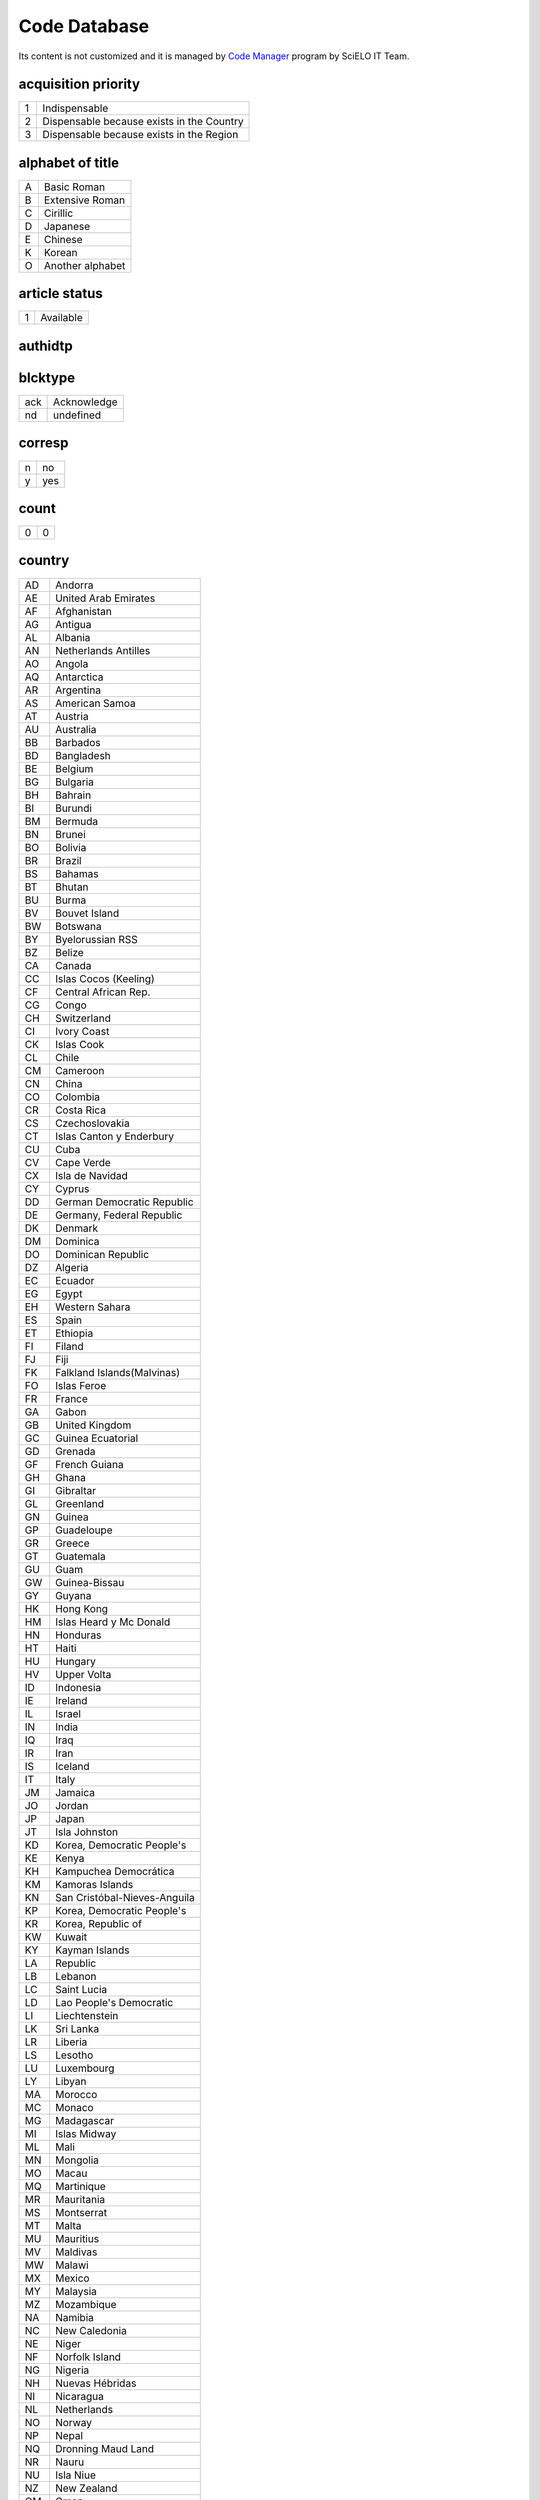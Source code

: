 .. pcprograms documentation master file, created by
   You can adapt this file completely to your liking, but it should at least
   contain the root `toctree` directive.

Code Database
=============

Its content is not customized and it is managed by `Code Manager <codemanager.html>`_ program by SciELO IT Team.


acquisition priority
--------------------
+-+-----------------------------------------+
|1|Indispensable                            |
+-+-----------------------------------------+
|2|Dispensable because exists in the Country|
+-+-----------------------------------------+
|3|Dispensable because exists in the Region |
+-+-----------------------------------------+

alphabet of title
-----------------
+-+----------------+
|A|Basic Roman     |
+-+----------------+
|B|Extensive Roman |
+-+----------------+
|C|Cirillic        |
+-+----------------+
|D|Japanese        |
+-+----------------+
|E|Chinese         |
+-+----------------+
|K|Korean          |
+-+----------------+
|O|Another alphabet|
+-+----------------+

article status
--------------
+-+---------+
|1|Available|
+-+---------+

authidtp
--------
+-----+-----+
|orcid|orcid|
+-----+-----+
|lattes|lattes|
+-----+-----+

blcktype
--------
+---+-----------+
|ack|Acknowledge|
+---+-----------+
|nd |undefined  |
+---+-----------+

corresp
-------
+-+---+
|n|no |
+-+---+
|y|yes|
+-+---+

count
-----
+-+-+
|0|0|
+-+-+

country
-------
+--+----------------------------+
|AD|Andorra                     |
+--+----------------------------+
|AE|United Arab Emirates        |
+--+----------------------------+
|AF|Afghanistan                 |
+--+----------------------------+
|AG|Antigua                     |
+--+----------------------------+
|AL|Albania                     |
+--+----------------------------+
|AN|Netherlands Antilles        |
+--+----------------------------+
|AO|Angola                      |
+--+----------------------------+
|AQ|Antarctica                  |
+--+----------------------------+
|AR|Argentina                   |
+--+----------------------------+
|AS|American Samoa              |
+--+----------------------------+
|AT|Austria                     |
+--+----------------------------+
|AU|Australia                   |
+--+----------------------------+
|BB|Barbados                    |
+--+----------------------------+
|BD|Bangladesh                  |
+--+----------------------------+
|BE|Belgium                     |
+--+----------------------------+
|BG|Bulgaria                    |
+--+----------------------------+
|BH|Bahrain                     |
+--+----------------------------+
|BI|Burundi                     |
+--+----------------------------+
|BM|Bermuda                     |
+--+----------------------------+
|BN|Brunei                      |
+--+----------------------------+
|BO|Bolivia                     |
+--+----------------------------+
|BR|Brazil                      |
+--+----------------------------+
|BS|Bahamas                     |
+--+----------------------------+
|BT|Bhutan                      |
+--+----------------------------+
|BU|Burma                       |
+--+----------------------------+
|BV|Bouvet Island               |
+--+----------------------------+
|BW|Botswana                    |
+--+----------------------------+
|BY|Byelorussian RSS            |
+--+----------------------------+
|BZ|Belize                      |
+--+----------------------------+
|CA|Canada                      |
+--+----------------------------+
|CC|Islas Cocos (Keeling)       |
+--+----------------------------+
|CF|Central African Rep.        |
+--+----------------------------+
|CG|Congo                       |
+--+----------------------------+
|CH|Switzerland                 |
+--+----------------------------+
|CI|Ivory Coast                 |
+--+----------------------------+
|CK|Islas Cook                  |
+--+----------------------------+
|CL|Chile                       |
+--+----------------------------+
|CM|Cameroon                    |
+--+----------------------------+
|CN|China                       |
+--+----------------------------+
|CO|Colombia                    |
+--+----------------------------+
|CR|Costa Rica                  |
+--+----------------------------+
|CS|Czechoslovakia              |
+--+----------------------------+
|CT|Islas Canton y Enderbury    |
+--+----------------------------+
|CU|Cuba                        |
+--+----------------------------+
|CV|Cape Verde                  |
+--+----------------------------+
|CX|Isla de Navidad             |
+--+----------------------------+
|CY|Cyprus                      |
+--+----------------------------+
|DD|German Democratic Republic  |
+--+----------------------------+
|DE|Germany, Federal Republic   |
+--+----------------------------+
|DK|Denmark                     |
+--+----------------------------+
|DM|Dominica                    |
+--+----------------------------+
|DO|Dominican Republic          |
+--+----------------------------+
|DZ|Algeria                     |
+--+----------------------------+
|EC|Ecuador                     |
+--+----------------------------+
|EG|Egypt                       |
+--+----------------------------+
|EH|Western Sahara              |
+--+----------------------------+
|ES|Spain                       |
+--+----------------------------+
|ET|Ethiopia                    |
+--+----------------------------+
|FI|Filand                      |
+--+----------------------------+
|FJ|Fiji                        |
+--+----------------------------+
|FK|Falkland Islands(Malvinas)  |
+--+----------------------------+
|FO|Islas Feroe                 |
+--+----------------------------+
|FR|France                      |
+--+----------------------------+
|GA|Gabon                       |
+--+----------------------------+
|GB|United Kingdom              |
+--+----------------------------+
|GC|Guinea Ecuatorial           |
+--+----------------------------+
|GD|Grenada                     |
+--+----------------------------+
|GF|French Guiana               |
+--+----------------------------+
|GH|Ghana                       |
+--+----------------------------+
|GI|Gibraltar                   |
+--+----------------------------+
|GL|Greenland                   |
+--+----------------------------+
|GN|Guinea                      |
+--+----------------------------+
|GP|Guadeloupe                  |
+--+----------------------------+
|GR|Greece                      |
+--+----------------------------+
|GT|Guatemala                   |
+--+----------------------------+
|GU|Guam                        |
+--+----------------------------+
|GW|Guinea-Bissau               |
+--+----------------------------+
|GY|Guyana                      |
+--+----------------------------+
|HK|Hong Kong                   |
+--+----------------------------+
|HM|Islas Heard y Mc Donald     |
+--+----------------------------+
|HN|Honduras                    |
+--+----------------------------+
|HT|Haiti                       |
+--+----------------------------+
|HU|Hungary                     |
+--+----------------------------+
|HV|Upper Volta                 |
+--+----------------------------+
|ID|Indonesia                   |
+--+----------------------------+
|IE|Ireland                     |
+--+----------------------------+
|IL|Israel                      |
+--+----------------------------+
|IN|India                       |
+--+----------------------------+
|IQ|Iraq                        |
+--+----------------------------+
|IR|Iran                        |
+--+----------------------------+
|IS|Iceland                     |
+--+----------------------------+
|IT|Italy                       |
+--+----------------------------+
|JM|Jamaica                     |
+--+----------------------------+
|JO|Jordan                      |
+--+----------------------------+
|JP|Japan                       |
+--+----------------------------+
|JT|Isla Johnston               |
+--+----------------------------+
|KD|Korea, Democratic People's  |
+--+----------------------------+
|KE|Kenya                       |
+--+----------------------------+
|KH|Kampuchea Democrática       |
+--+----------------------------+
|KM|Kamoras Islands             |
+--+----------------------------+
|KN|San Cristóbal-Nieves-Anguila|
+--+----------------------------+
|KP|Korea, Democratic People's  |
+--+----------------------------+
|KR|Korea, Republic of          |
+--+----------------------------+
|KW|Kuwait                      |
+--+----------------------------+
|KY|Kayman Islands              |
+--+----------------------------+
|LA|Republic                    |
+--+----------------------------+
|LB|Lebanon                     |
+--+----------------------------+
|LC|Saint Lucia                 |
+--+----------------------------+
|LD|Lao People's Democratic     |
+--+----------------------------+
|LI|Liechtenstein               |
+--+----------------------------+
|LK|Sri Lanka                   |
+--+----------------------------+
|LR|Liberia                     |
+--+----------------------------+
|LS|Lesotho                     |
+--+----------------------------+
|LU|Luxembourg                  |
+--+----------------------------+
|LY|Libyan                      |
+--+----------------------------+
|MA|Morocco                     |
+--+----------------------------+
|MC|Monaco                      |
+--+----------------------------+
|MG|Madagascar                  |
+--+----------------------------+
|MI|Islas Midway                |
+--+----------------------------+
|ML|Mali                        |
+--+----------------------------+
|MN|Mongolia                    |
+--+----------------------------+
|MO|Macau                       |
+--+----------------------------+
|MQ|Martinique                  |
+--+----------------------------+
|MR|Mauritania                  |
+--+----------------------------+
|MS|Montserrat                  |
+--+----------------------------+
|MT|Malta                       |
+--+----------------------------+
|MU|Mauritius                   |
+--+----------------------------+
|MV|Maldivas                    |
+--+----------------------------+
|MW|Malawi                      |
+--+----------------------------+
|MX|Mexico                      |
+--+----------------------------+
|MY|Malaysia                    |
+--+----------------------------+
|MZ|Mozambique                  |
+--+----------------------------+
|NA|Namibia                     |
+--+----------------------------+
|NC|New Caledonia               |
+--+----------------------------+
|NE|Niger                       |
+--+----------------------------+
|NF|Norfolk Island              |
+--+----------------------------+
|NG|Nigeria                     |
+--+----------------------------+
|NH|Nuevas Hébridas             |
+--+----------------------------+
|NI|Nicaragua                   |
+--+----------------------------+
|NL|Netherlands                 |
+--+----------------------------+
|NO|Norway                      |
+--+----------------------------+
|NP|Nepal                       |
+--+----------------------------+
|NQ|Dronning Maud Land          |
+--+----------------------------+
|NR|Nauru                       |
+--+----------------------------+
|NU|Isla Niue                   |
+--+----------------------------+
|NZ|New Zealand                 |
+--+----------------------------+
|OM|Oman                        |
+--+----------------------------+
|PA|Panama                      |
+--+----------------------------+
|PC|Pacific Islands             |
+--+----------------------------+
|PE|Peru                        |
+--+----------------------------+
|PF|French Polynesia            |
+--+----------------------------+
|PG|Papua New Guinea            |
+--+----------------------------+
|PH|Philippines                 |
+--+----------------------------+
|PK|Pakistan                    |
+--+----------------------------+
|PL|Poland                      |
+--+----------------------------+
|PM|S. Pedro y Miguelón         |
+--+----------------------------+
|PN|Islas Pitcairn              |
+--+----------------------------+
|PR|Puerto Rico                 |
+--+----------------------------+
|PT|Portugal                    |
+--+----------------------------+
|PU|Islands Miscellaneous       |
+--+----------------------------+
|PY|Paraguay                    |
+--+----------------------------+
|QA|Qatar                       |
+--+----------------------------+
|RE|Réunion                     |
+--+----------------------------+
|RO|Romania                     |
+--+----------------------------+
|RW|Rwanda                      |
+--+----------------------------+
|SA|Saudi Arabia                |
+--+----------------------------+
|SB|Islas Salomón Británico     |
+--+----------------------------+
|SC|Seichelles                  |
+--+----------------------------+
|SD|Sudan                       |
+--+----------------------------+
|SE|Sweden                      |
+--+----------------------------+
|SG|Singapur                    |
+--+----------------------------+
|SH|St. Helena                  |
+--+----------------------------+
|SJ|Islas Svalbard y Jan Mayen  |
+--+----------------------------+
|SK|Sikkim                      |
+--+----------------------------+
|SL|Sierra Leone                |
+--+----------------------------+
|SM|San Marino                  |
+--+----------------------------+
|SN|Senegal                     |
+--+----------------------------+
|SO|Somalia                     |
+--+----------------------------+
|SR|Suriname                    |
+--+----------------------------+
|ST|Sao Tome and Principe       |
+--+----------------------------+
|SU|URSS                        |
+--+----------------------------+
|SV|El Salvador                 |
+--+----------------------------+
|SY|Syrian Arab Republic        |
+--+----------------------------+
|SZ|Swaziland                   |
+--+----------------------------+
|TC|Turks and Caicos Islands    |
+--+----------------------------+
|TD|Chad                        |
+--+----------------------------+
|TG|Togo                        |
+--+----------------------------+
|TH|Thailand                    |
+--+----------------------------+
|TK|Islas Tokelau               |
+--+----------------------------+
|TN|Tunisia                     |
+--+----------------------------+
|TO|Tonga                       |
+--+----------------------------+
|TR|Turkey                      |
+--+----------------------------+
|TT|Trinidad and Tobago         |
+--+----------------------------+
|TW|Taiwan                      |
+--+----------------------------+
|TZ|Tanzania                    |
+--+----------------------------+
|UA|Ukrainian RSS               |
+--+----------------------------+
|UG|Uganda                      |
+--+----------------------------+
|UP|United States Pacific       |
+--+----------------------------+
|US|United States               |
+--+----------------------------+
|UY|Uruguay                     |
+--+----------------------------+
|VA|Vatican City State          |
+--+----------------------------+
|VC|Saint Vincent               |
+--+----------------------------+
|VE|Venezuela                   |
+--+----------------------------+
|VG|British Virgin Islands      |
+--+----------------------------+
|VN|Viet Nam                    |
+--+----------------------------+
|VU|Vanuatu                     |
+--+----------------------------+
|WF|Islas Wallis y Futuna       |
+--+----------------------------+
|WK|Isla Wake                   |
+--+----------------------------+
|WS|Samoa                       |
+--+----------------------------+
|YD|Yemen, Democratic           |
+--+----------------------------+
|YE|Yemen                       |
+--+----------------------------+
|YU|Iugoslavia                  |
+--+----------------------------+
|ZA|South Africa                |
+--+----------------------------+
|ZM|Zambia                      |
+--+----------------------------+
|ZR|Zaire                       |
+--+----------------------------+
|nd|Not defined                 |
+--+----------------------------+

ctdbid
------
+------+---------------------------------------------------------------------------+
|ACTR  |ACTR - Australian Clinical Trials Registry                                 |
+------+---------------------------------------------------------------------------+
|CT    |CT - Clinicaltrials.gov                                                    |
+------+---------------------------------------------------------------------------+
|ChiCTR|ChiCTR - Chinese Clinical Trial Register                                   |
+------+---------------------------------------------------------------------------+
|ISRCTN|ISRCTN - International Standard Randomised Controlled Trial Number Register|
+------+---------------------------------------------------------------------------+
|NTR   |NTR - Nederlands Trial Register                                            |
+------+---------------------------------------------------------------------------+
|UMIN  |UMIN - University Hospital Medical Information Network                     |
+------+---------------------------------------------------------------------------+


date
----
+-----+---------+
|Apr. |April    |
+-----+---------+
|Aug. |August   |
+-----+---------+
|Dec. |December |
+-----+---------+
|Feb. |February |
+-----+---------+
|Jan. |January  |
+-----+---------+
|July |July     |
+-----+---------+
|Jun. |June     |
+-----+---------+
|Mar. |March    |
+-----+---------+
|May  |May      |
+-----+---------+
|Nov. |November |
+-----+---------+
|Oct. |October  |
+-----+---------+
|Sept.|September|
+-----+---------+

dateiso
-------
+--------+--------+
|00000000|00000000|
+--------+--------+

deceased
--------
+-+---+
|n|no |
+-+---+
|y|yes|
+-+---+

deposid
-------
+-+-------+
|1|Unicamp|
+-+-------+
|2|Unifesp|
+-+-------+
|3|Unesp  |
+-+-------+
|4|USP    |
+-+-------+
|5|ITA    |
+-+-------+
|6|UFSCar |
+-+-------+

doctopic
--------
+--+-------------------+
|ab|abstracts          |
+--+-------------------+
|an|announcements      |
+--+-------------------+
|ax|annex              |
+--+-------------------+
|co|comments           |
+--+-------------------+
|cr|case report        |
+--+-------------------+
|ct|clinical trial     |
+--+-------------------+
|ed|editorial          |
+--+-------------------+
|er|correction         |
+--+-------------------+
|in|interview          |
+--+-------------------+
|le|letter             |
+--+-------------------+
|mt|methodology        |
+--+-------------------+
|oa|original article   |
+--+-------------------+
|pr|press release      |
+--+-------------------+
|pv|point-of-view      |
+--+-------------------+
|ra|review article     |
+--+-------------------+
|rc|recount            |
+--+-------------------+
|rn|research note      |
+--+-------------------+
|sc|brief communication|
+--+-------------------+
|tr|technical report   |
+--+-------------------+
|up|update             |
+--+-------------------+

doctype
-------
+---------------------+-----------------------------------+
|addended-article     |addended-article                   |
+---------------------+-----------------------------------+
|addendum             |addendum                           |
+---------------------+-----------------------------------+
|article              |article                            |
+---------------------+-----------------------------------+
|au                   |audio                              |
+---------------------+-----------------------------------+
|book                 |book                               |
+---------------------+-----------------------------------+
|chapter              |chapter                            |
+---------------------+-----------------------------------+
|commentary-article   |commentary-article                 |
+---------------------+-----------------------------------+
|companion            |companion                          |
+---------------------+-----------------------------------+
|corrected-article    |corrected-article                  |
+---------------------+-----------------------------------+
|database             |database                           |
+---------------------+-----------------------------------+
|figure               |figure                             |
+---------------------+-----------------------------------+
|letter               |letter                             |
+---------------------+-----------------------------------+
|object-of-concern    |object-of-concern                  |
+---------------------+-----------------------------------+
|other-object         |other object                       |
+---------------------+-----------------------------------+
|other-related-type   |other related type                 |
+---------------------+-----------------------------------+
|other-source         |other source                       |
+---------------------+-----------------------------------+
|peer-review          |peer-review                        |
+---------------------+-----------------------------------+
|peer-reviewed-article|peer-reviewed-article              |
+---------------------+-----------------------------------+
|pr                   |press release                      |
+---------------------+-----------------------------------+
|retracted-article    |retracted-article                  |
+---------------------+-----------------------------------+
|table                |table                              |
+---------------------+-----------------------------------+
|unknown              |- choose one of the options below -|
+---------------------+-----------------------------------+
|unknown-object       |-- objects --                      |
+---------------------+-----------------------------------+
|unknown-related-type |-- related types --                |
+---------------------+-----------------------------------+
|unknown-source       |-- sources --                      |
+---------------------+-----------------------------------+
|vi                   |video                              |
+---------------------+-----------------------------------+

eqcontr
-------
+-+---+
|n|no |
+-+---+
|y|yes|
+-+---+

fntype
------
+-------------------------+--------------------------------------------------------------------------------------------------------+
|abbr                     |Abbreviations                                                                                           |
+-------------------------+--------------------------------------------------------------------------------------------------------+
|author                   |Some footnote type, other than those enumerated, but related to author.                                 |
+-------------------------+--------------------------------------------------------------------------------------------------------+
|com                      |Communicated-by information                                                                             |
+-------------------------+--------------------------------------------------------------------------------------------------------+
|con                      |Contributed-by information                                                                              |
+-------------------------+--------------------------------------------------------------------------------------------------------+
|conflict                 |Conflict of interest statements                                                                         |
+-------------------------+--------------------------------------------------------------------------------------------------------+
|corresp                  |Corresponding author information not identified separately, but merely footnoted                        |
+-------------------------+--------------------------------------------------------------------------------------------------------+
|current-aff              |Contributor's current affiliation                                                                       |
+-------------------------+--------------------------------------------------------------------------------------------------------+
|deceased                 |Person has died since article was written                                                               |
+-------------------------+--------------------------------------------------------------------------------------------------------+
|edited-by                |Contributor has the role of an editor                                                                   |
+-------------------------+--------------------------------------------------------------------------------------------------------+
|equal                    |Contributed equally to the creation of the document                                                     |
+-------------------------+--------------------------------------------------------------------------------------------------------+
|financial-disclosure     |Statement of funding or denial of funds received in support of the research on which an article is based|
+-------------------------+--------------------------------------------------------------------------------------------------------+
|on-leave                 |Contributor is on sabbatical or other leave of absence                                                  |
+-------------------------+--------------------------------------------------------------------------------------------------------+
|other                    |Some footnote type, other than those enumerated.                                                        |
+-------------------------+--------------------------------------------------------------------------------------------------------+
|participating-researchers|Contributor was a researcher for an article                                                             |
+-------------------------+--------------------------------------------------------------------------------------------------------+
|present-address          |Contributor's current address                                                                           |
+-------------------------+--------------------------------------------------------------------------------------------------------+
|presented-at             |Conference, colloquium, or other occasion at which this paper was presented                             |
+-------------------------+--------------------------------------------------------------------------------------------------------+
|presented-by             |Contributor who presented the material                                                                  |
+-------------------------+--------------------------------------------------------------------------------------------------------+
|previously-at            |Contributor's previous location or affiliation                                                          |
+-------------------------+--------------------------------------------------------------------------------------------------------+
|study-group-members      |Contributor was a member of the study group for the research                                            |
+-------------------------+--------------------------------------------------------------------------------------------------------+
|supplementary-material   |Points to or describes supplementary material for the article                                           |
+-------------------------+--------------------------------------------------------------------------------------------------------+
|supported-by             |Research upon which an article is based was supported by some entity                                    |
+-------------------------+--------------------------------------------------------------------------------------------------------+

frequency
---------
+-+-----------------------------+
|?|Unknown                      |
+-+-----------------------------+
|A|Annual                       |
+-+-----------------------------+
|B|Bimonthly (every two months) |
+-+-----------------------------+
|C|Semiweekly (twice a week)    |
+-+-----------------------------+
|D|Daily                        |
+-+-----------------------------+
|E|Biweekly (every two weeks)   |
+-+-----------------------------+
|F|Semiannual (twice a year)    |
+-+-----------------------------+
|G|Biennial (every two years)   |
+-+-----------------------------+
|H|Triennial (every three years)|
+-+-----------------------------+
|I|Three times a week           |
+-+-----------------------------+
|J|Three times a month          |
+-+-----------------------------+
|K|Irregular (known to be so)   |
+-+-----------------------------+
|M|Monthly                      |
+-+-----------------------------+
|Q|Quarterly                    |
+-+-----------------------------+
|S|Semimonthly (twice a month)  |
+-+-----------------------------+
|T|Three times a year           |
+-+-----------------------------+
|W|Weekly                       |
+-+-----------------------------+
|Z|Other frequencies            |
+-+-----------------------------+

from
----
+--------+--------+
|00000000|00000000|
+--------+--------+

ftp
---
+---+-------------------------------------------+
|art|article based - a PDF file for each article|
+---+-------------------------------------------+
|iss|issue based - a PDF file for each issue    |
+---+-------------------------------------------+
|na |Not Available                              |
+---+-------------------------------------------+

ftype
-----
+------------------+------------------+
|audiogram         |audiogram         |
+------------------+------------------+
|cardiogram        |cardiogram        |
+------------------+------------------+
|cartoon           |cartoon           |
+------------------+------------------+
|chart             |chart             |
+------------------+------------------+
|chemical structure|chemical structure|
+------------------+------------------+
|dendrogram        |dendrogram        |
+------------------+------------------+
|diagram           |diagram           |
+------------------+------------------+
|drawing           |drawing           |
+------------------+------------------+
|exihibit          |exihibit          |
+------------------+------------------+
|graphic           |graphic           |
+------------------+------------------+
|illustration      |illustration      |
+------------------+------------------+
|map               |map               |
+------------------+------------------+
|medical image     |medical image     |
+------------------+------------------+
|other             |other             |
+------------------+------------------+
|photo             |photo             |
+------------------+------------------+
|photomicrograph   |photomicrograph   |
+------------------+------------------+
|plate             |plate             |
+------------------+------------------+
|polysomnogram     |polysomnogram     |
+------------------+------------------+
|schema            |schema            |
+------------------+------------------+
|workflow          |workflow          |
+------------------+------------------+

hcomment
--------
+-+----------------------+
|0|people can not comment|
+-+----------------------+
|1|people can comment    |
+-+----------------------+

history
-------
+-+---------------------------------+
|D|Ceased                           |
+-+---------------------------------+
|E|Not open access                  |
+-+---------------------------------+
|S|Indexing interrupted by committee|
+-+---------------------------------+

Note: history was replaced by `historystatus`_


historystatus
-------------
+--------------+-----------------------+-----------------------------------------+
|values for ^d | values for ^e         |                                         |
+--------------+-----------------------+-----------------------------------------+
|D             |                       |Ceased                                   |
+--------------------------------------+-----------------------------------------+
|S             |not-open-access        |Not open access                          |
+--------------------------------------+-----------------------------------------+
|S             |suspended-by-committee |Indexing interrupted by committee        |
+--------------------------------------+-----------------------------------------+
|S             |suspended-by-editor    |Indexing interrupted by editor           |
+--------------------------------------+-----------------------------------------+

id
--
+--+-----------+
|nd|Not defined|
+--+-----------+

idiom interface
---------------
+--+----------+
|en|English   |
+--+----------+
|es|Spanish   |
+--+----------+
|pt|Portuguese|
+--+----------+

illustrative material type
--------------------------
+----+------------------------+
|gra |graphic                 |
+----+------------------------+
|ilus|figure                  |
+----+------------------------+
|map |map                     |
+----+------------------------+
|nd  |no illustrative material|
+----+------------------------+
|tab |table                   |
+----+------------------------+

indexing coverage
-----------------
+--+--------------------+
|BA|Biological Abstracts|
+--+--------------------+
|EM|Excerpta Medica     |
+--+--------------------+
|IM|Index Medicus       |
+--+--------------------+
|LL|LILACS              |
+--+--------------------+
|SP|Salud Publica       |
+--+--------------------+

issn type
---------
+-----+-------------+
|CDROM|CD-ROM ISSN  |
+-----+-------------+
|DISKT|Diskette ISSN|
+-----+-------------+
|ONLIN|On line ISSN |
+-----+-------------+
|PRINT|PRINT ISSN   |
+-----+-------------+

issue status
------------
+-+-----------------+
|0|Not available    |
+-+-----------------+
|1|Available        |
+-+-----------------+
|2|Partial available|
+-+-----------------+

keyword priority level
----------------------
+-+---------+
|m|main     |
+-+---------+
|s|secondary|
+-+---------+

language
--------
+--+-----------+
|af|Afrikaans  |
+--+-----------+
|ar|Arabic     |
+--+-----------+
|bg|Bulgarian  |
+--+-----------+
|ca|Catalan    |
+--+-----------+
|zh|Chinese    |
+--+-----------+
|cs|Czech      |
+--+-----------+
|da|Danish     |
+--+-----------+
|de|German     |
+--+-----------+
|en|English    |
+--+-----------+
|eo|Esperanto  |
+--+-----------+
|es|Spanish    |
+--+-----------+
|eu|Basque     |
+--+-----------+
|fr|French     |
+--+-----------+
|gl|Galician   |
+--+-----------+
|gr|Greek      |
+--+-----------+
|he|Hebrew     |
+--+-----------+
|hi|Hindi      |
+--+-----------+
|hu|Hungarian  |
+--+-----------+
|ia|Interlingua|
+--+-----------+
|ie|Interlingue|
+--+-----------+
|in|Indonesian |
+--+-----------+
|it|Italian    |
+--+-----------+
|ja|Japanese   |
+--+-----------+
|ko|Korean     |
+--+-----------+
|la|Latin      |
+--+-----------+
|nl|Dutch      |
+--+-----------+
|no|Norwergian |
+--+-----------+
|pl|Polish     |
+--+-----------+
|pt|Portuguese |
+--+-----------+
|ro|Romanian   |
+--+-----------+
|ru|Russian    |
+--+-----------+
|sa|Sanskrit   |
+--+-----------+
|sh|Serbo-Croat|
+--+-----------+
|sk|Slovak     |
+--+-----------+
|sn|Slovenian  |
+--+-----------+
|sv|Swedish    |
+--+-----------+
|tr|Turkish    |
+--+-----------+
|uk|Ukrainian  |
+--+-----------+
|ur|Urdu       |
+--+-----------+
|zz|Other      |
+--+-----------+

license_text
------------
+--------+--------------------------------------------------------------------------------------------------------------------------------------------------------------------------------------------------------------------------------------------------------------------------------------------------------------------------------------------------------------------------------------------------------------+
|BY      |<a rel="license" href="http://creativecommons.org/licenses/by/3.0/"><img alt="Creative Commons License" style="border-width:0" src="http://i.creativecommons.org/l/by/3.0/80x15.png" /></a> All the contents of this journal, except where otherwise noted, is licensed under a  <a rel="license" href="http://creativecommons.org/licenses/by/3.0/">Creative Commons Attribution License</a>                 |
+--------+--------------------------------------------------------------------------------------------------------------------------------------------------------------------------------------------------------------------------------------------------------------------------------------------------------------------------------------------------------------------------------------------------------------+
|BY-NC   |<a rel="license" href="http://creativecommons.org/licenses/by-nc/3.0/"><img alt="Creative Commons License" style="border-width:0" src="http://i.creativecommons.org/l/by-nc/3.0/80x15.png" /></a> All the contents of this journal, except where otherwise noted, is licensed under a <a rel="license" href="http://creativecommons.org/licenses/by-nc/3.0/">Creative Commons Attribution License</a>         |
+--------+--------------------------------------------------------------------------------------------------------------------------------------------------------------------------------------------------------------------------------------------------------------------------------------------------------------------------------------------------------------------------------------------------------------+
|BY-NC-SA|<a rel="license" href="http://creativecommons.org/licenses/by-nc-sa/3.0/"><img alt="Creative Commons License" style="border-width:0" src="http://i.creativecommons.org/l/by-nc-sa/3.0/80x15.png" /></a> All the contents of this journal, except where otherwise noted, is licensed under a <a rel="license" href="http://creativecommons.org/licenses/by-nc-sa/3.0/">Creative Commons Attribution License</a>|
+--------+--------------------------------------------------------------------------------------------------------------------------------------------------------------------------------------------------------------------------------------------------------------------------------------------------------------------------------------------------------------------------------------------------------------+
|nd      |<p> </p>                                                                                                                                                                                                                                                                                                                                                                                                      |
+--------+--------------------------------------------------------------------------------------------------------------------------------------------------------------------------------------------------------------------------------------------------------------------------------------------------------------------------------------------------------------------------------------------------------------+

lictype
-------
+-----------+-----------+
|nd         |not defined|
+-----------+-----------+
|open-access|open access|
+-----------+-----------+

listtype
--------
+-----------+-------------------------------------------------------------------------------+
|alpha-lower|Ordered list. Prefix character is a lowercase alphabetical character           |
+-----------+-------------------------------------------------------------------------------+
|alpha-upper|Ordered list. Prefix character is an uppercase alphabetical character          |
+-----------+-------------------------------------------------------------------------------+
|bullet     |Unordered or bulleted list. Prefix character is a bullet, dash, or other symbol|
+-----------+-------------------------------------------------------------------------------+
|order      |Ordered list. Prefix character is a number or a letter, depending on style     |
+-----------+-------------------------------------------------------------------------------+
|roman-lower|Ordered list. Prefix character is a lowercase roman numeral                    |
+-----------+-------------------------------------------------------------------------------+
|roman-upper|Ordered list. Prefix character is an uppercase roman numeral                   |
+-----------+-------------------------------------------------------------------------------+
|simple     |Simple or plain list (No prefix character before each item)                    |
+-----------+-------------------------------------------------------------------------------+

literature type
---------------
+---+--------------------------------------------------+
|C  |Conference                                        |
+---+--------------------------------------------------+
|M  |Monograph                                         |
+---+--------------------------------------------------+
|MC |Conference papers as Monograph                    |
+---+--------------------------------------------------+
|MP |Project papers as Monograph                       |
+---+--------------------------------------------------+
|MPC|Project and Conference papers as monograph        |
+---+--------------------------------------------------+
|MS |Monograph Series                                  |
+---+--------------------------------------------------+
|MSC|Conference papers as Monograph Series             |
+---+--------------------------------------------------+
|MSP|Project papers as Monograph Series                |
+---+--------------------------------------------------+
|N  |Document in a non conventional form               |
+---+--------------------------------------------------+
|NC |Conference papers in a non conventional form      |
+---+--------------------------------------------------+
|NP |Project papers in a non conventional form         |
+---+--------------------------------------------------+
|P  |Project                                           |
+---+--------------------------------------------------+
|S  |Serial                                            |
+---+--------------------------------------------------+
|SC |Conference papers as Periodical Series            |
+---+--------------------------------------------------+
|SCP|Conference and Project papers as periodical series|
+---+--------------------------------------------------+
|SP |Project papers as Periodical Series               |
+---+--------------------------------------------------+
|T  |Thesis and Dissertation                           |
+---+--------------------------------------------------+
|TS |Thesis Series                                     |
+---+--------------------------------------------------+

month
-----
+--+-----+
|1 |Jan. |
+--+-----+
|10|Oct. |
+--+-----+
|11|Nov. |
+--+-----+
|12|Dec. |
+--+-----+
|2 |Feb. |
+--+-----+
|3 |Mar. |
+--+-----+
|4 |Apr. |
+--+-----+
|5 |May  |
+--+-----+
|6 |June |
+--+-----+
|7 |July |
+--+-----+
|8 |Aug. |
+--+-----+
|9 |Sept.|
+--+-----+

no
--
+-+-+
|0|0|
+-+-+

orgdiv
------
+--+--+
|nd|nd|
+--+--+

orgdiv1
-------
+--+--+
|nd|nd|
+--+--+

orgdiv2
-------
+--+--+
|nd|nd|
+--+--+

orgdiv3
-------
+--+--+
|nd|nd|
+--+--+

orgname
-------
+--+--+
|nd|nd|
+--+--+

pages
-----
+---+---+
|0-0|0-0|
+---+---+

pii
---
+--+-----------+
|nd|Not defined|
+--+-----------+

publication level
-----------------
+--+--------------------+
|CT|Scientific/technical|
+--+--------------------+
|DI|Divulgation         |
+--+--------------------+

pubtype
-------
+----+----------------------+
|epub|electronic publication|
+----+----------------------+
|ppub|print publication     |
+----+----------------------+

ref-type
--------
+----------------------+--------------------------+
|aff                   |Affiliation               |
+----------------------+--------------------------+
|app                   |Appendix                  |
+----------------------+--------------------------+
|author-notes          |Author notes              |
+----------------------+--------------------------+
|bibr                  |Bibliographic reference   |
+----------------------+--------------------------+
|boxed-text            |Textbox or sidebar        |
+----------------------+--------------------------+
|chem                  |Chemical structure        |
+----------------------+--------------------------+
|contrib               |Contributor               |
+----------------------+--------------------------+
|corresp               |Corresponding author      |
+----------------------+--------------------------+
|disp-formula          |Display formula           |
+----------------------+--------------------------+
|fig                   |Figure or group of figures|
+----------------------+--------------------------+
|fn                    |Footnote                  |
+----------------------+--------------------------+
|kwd                   |Keyword                   |
+----------------------+--------------------------+
|list                  |List or list item         |
+----------------------+--------------------------+
|other                 |None of the items listed  |
+----------------------+--------------------------+
|plate                 |Plate                     |
+----------------------+--------------------------+
|scheme                |Scheme                    |
+----------------------+--------------------------+
|sec                   |Section                   |
+----------------------+--------------------------+
|statement             |Statement                 |
+----------------------+--------------------------+
|supplementary-material|Supplementary information |
+----------------------+--------------------------+
|table                 |Table or group of tables  |
+----------------------+--------------------------+

rid
---
+--+-----------+
|nd|Not defined|
+--+-----------+

role
----
+-----+-----------+
|coord|coordinator|
+-----+-----------+
|ed   |publisher  |
+-----+-----------+
|nd   |Not defined|
+-----+-----------+
|org  |organizer  |
+-----+-----------+
|tr   |translator |
+-----+-----------+

scheme
------
+----+--------------------------+
|decs|Health Science Descriptors|
+----+--------------------------+
|nd  |No Descriptor             |
+----+--------------------------+

scielonet
---------
+--+----------------------+
|1 |SciELO Brasil         |
+--+----------------------+
|10|SciELO Argentina      |
+--+----------------------+
|11|SciELO Biodiversidade |
+--+----------------------+
|12|SciELO Bolivia        |
+--+----------------------+
|13|SciELO España         |
+--+----------------------+
|14|SciELO Jamaica        |
+--+----------------------+
|15|SciELO México         |
+--+----------------------+
|16|SciELO Perú           |
+--+----------------------+
|17|SciELO Portugal       |
+--+----------------------+
|18|SciELO Venezuela      |
+--+----------------------+
|19|SciELO Adolec         |
+--+----------------------+
|2 |SciELO Chile          |
+--+----------------------+
|20|SciELO Social Sciences|
+--+----------------------+
|21|SciELO Paraguay       |
+--+----------------------+
|22|SciELO Ecuador        |
+--+----------------------+
|23|SciELO Caribbean      |
+--+----------------------+
|24|SciELO South Africa   |
+--+----------------------+
|3 |SciELO Salud Pública  |
+--+----------------------+
|4 |SciELO BEEP           |
+--+----------------------+
|5 |SciELO Ecler          |
+--+----------------------+
|6 |SciELO Cuba           |
+--+----------------------+
|7 |SciELO Colombia       |
+--+----------------------+
|8 |SciELO Costa Rica     |
+--+----------------------+
|9 |SciELO Uruguay        |
+--+----------------------+

sec-type
--------
+------------------------------+----------------------------------+
|cases                         |Cases/Case Reports                |
+------------------------------+----------------------------------+
|conclusions                   |Conclusions/Comment               |
+------------------------------+----------------------------------+
|discussion                    |Discussion/Interpretation         |
+------------------------------+----------------------------------+
|intro                         |Introduction/Synopsis             |
+------------------------------+----------------------------------+
|materials                     |Materials                         |
+------------------------------+----------------------------------+
|materials|methods             |* Materials and Methodology       |
+------------------------------+----------------------------------+
|methods                       |Methods/Methodology/Procedures    |
+------------------------------+----------------------------------+
|nd                            |undefined                         |
+------------------------------+----------------------------------+
|results                       |Results/Statement of Findings     |
+------------------------------+----------------------------------+
|results|conclusions           |* Results and Conclusions         |
+------------------------------+----------------------------------+
|results|discussion            |* Results and Discussion          |
+------------------------------+----------------------------------+
|results|discussion|conclusions|* Results, Discussion, Conclusions|
+------------------------------+----------------------------------+
|subjects                      |Subjects/Participants/Patients    |
+------------------------------+----------------------------------+
|supplementary-material        |Supplementary materials           |
+------------------------------+----------------------------------+

standard
--------
+-------+-------------------------------------------------------------------------------------------+
|apa    |American Psychological Association                                                         |
+-------+-------------------------------------------------------------------------------------------+
|iso690 |iso 690/87 - international standard organization                                           |
+-------+-------------------------------------------------------------------------------------------+
|nbr6023|nbr 6023/89 - associação nacional de normas técnicas                                       |
+-------+-------------------------------------------------------------------------------------------+
|other  |other standard                                                                             |
+-------+-------------------------------------------------------------------------------------------+
|vancouv|the vancouver group - uniform requirements for manuscripts submitted to biomedical journals|
+-------+-------------------------------------------------------------------------------------------+

state
-----
+--+-------------------+
|AC|Acre               |
+--+-------------------+
|AL|Alagoas            |
+--+-------------------+
|AM|Amazonas           |
+--+-------------------+
|AP|Amapá              |
+--+-------------------+
|BA|Bahia              |
+--+-------------------+
|CE|Ceará              |
+--+-------------------+
|DF|Distrito Federal   |
+--+-------------------+
|ES|Espírito Santo     |
+--+-------------------+
|FN|Fernando de Noronha|
+--+-------------------+
|GO|Goiás              |
+--+-------------------+
|MA|Maranhão           |
+--+-------------------+
|MG|Minas Gerais       |
+--+-------------------+
|MS|Mato Grosso do Sul |
+--+-------------------+
|MT|Mato Grosso        |
+--+-------------------+
|PA|Pará               |
+--+-------------------+
|PB|Paraíba            |
+--+-------------------+
|PE|Pernambuco         |
+--+-------------------+
|PI|Piauí              |
+--+-------------------+
|PR|Paraná             |
+--+-------------------+
|RJ|Rio de Janeiro     |
+--+-------------------+
|RN|Rio Grande do Norte|
+--+-------------------+
|RO|Rondônia           |
+--+-------------------+
|RR|Roraima            |
+--+-------------------+
|RS|Rio Grande do Sul  |
+--+-------------------+
|SC|Santa Catarina     |
+--+-------------------+
|SE|Sergipe            |
+--+-------------------+
|SP|São Paulo          |
+--+-------------------+

status
------
+-+------------+
|?|Unknown     |
+-+------------+
|C|Current     |
+-+------------+
|D|Ceased      |
+-+------------+
|R|Reports only|
+-+------------+
|S|Suspended   |
+-+------------+

stitle
------
+------------------------------+----------------------------------------------------------------+
|Acta Cir. Bras.               |Acta Cirurgica Brasileira                                       |
+------------------------------+----------------------------------------------------------------+
|Bragantia                     |Bragantia                                                       |
+------------------------------+----------------------------------------------------------------+
|Braz J Med Biol Res           |Brazilian Journal of Medical and Biological Research            |
+------------------------------+----------------------------------------------------------------+
|Braz. J. Chem. Eng.           |Brazilian Journal of Chemical Engineering                       |
+------------------------------+----------------------------------------------------------------+
|Braz. J. Genet.               |Brazilian Journal of Genetics                                   |
+------------------------------+----------------------------------------------------------------+
|Braz. J. Phys.                |Brazilian Journal of Physics                                    |
+------------------------------+----------------------------------------------------------------+
|Cad. CEDES                    |Cadernos CEDES                                                  |
+------------------------------+----------------------------------------------------------------+
|Cad. Saúde Púbica             |Cadernos de Saúde Pública                                       |
+------------------------------+----------------------------------------------------------------+
|Ci. Inf.                      |Ciência da Informação                                           |
+------------------------------+----------------------------------------------------------------+
|Ciênc. Tecnol. Aliment.       |Ciência e Tecnologia de Alimentos                               |
+------------------------------+----------------------------------------------------------------+
|DELTA                         |DELTA: Documentação de Estudos em Lingüística Teórica e Aplicada|
+------------------------------+----------------------------------------------------------------+
|Dados                         |Dados                                                           |
+------------------------------+----------------------------------------------------------------+
|Educ. Soc.                    |Educação & Sociedade                                            |
+------------------------------+----------------------------------------------------------------+
|Genet. Mol. Biol.             |Genetics and Molecular Biology                                  |
+------------------------------+----------------------------------------------------------------+
|J. Braz. Chem. Soc.           |Journal of the Brazilian Chemical Society                       |
+------------------------------+----------------------------------------------------------------+
|J. Braz. Comp. Soc.           |Journal of the Brazilian Computer Society                       |
+------------------------------+----------------------------------------------------------------+
|J. Venom. Anim. Toxins        |Journal of Venomous Animals and Toxins                          |
+------------------------------+----------------------------------------------------------------+
|Mem. Inst. Oswaldo Cruz       |Memórias do Instituto Oswaldo Cruz                              |
+------------------------------+----------------------------------------------------------------+
|Pesq. Vet. Bras.              |Pesquisa Veterinária Brasileira                                 |
+------------------------------+----------------------------------------------------------------+
|Psicol. USP                   |Psicologia USP                                                  |
+------------------------------+----------------------------------------------------------------+
|Rev Bras Cir Cardiovasc       |Revista Brasileira de Cirurgia Cardiovascular                   |
+------------------------------+----------------------------------------------------------------+
|Rev Odontol Univ São Paulo    |Revista de Odontologia da Universidade de São Paulo             |
+------------------------------+----------------------------------------------------------------+
|Rev Panam Salud Publica       |Revista Panamericana de Salud Pública                           |
+------------------------------+----------------------------------------------------------------+
|Rev. Fac. Educ.               |Revista da Faculdade de Educação                                |
+------------------------------+----------------------------------------------------------------+
|Rev. Inst. Med. trop. S. Paulo|Revista do Instituto de Medicina Tropical de São Paulo          |
+------------------------------+----------------------------------------------------------------+
|Rev. Microbiol.               |Revista de Microbiologia                                        |
+------------------------------+----------------------------------------------------------------+
|Rev. Saúde Pública            |Revista de Saúde Pública                                        |
+------------------------------+----------------------------------------------------------------+
|Rev. bras. Bot.               |Revista Brasileira de Botânica                                  |
+------------------------------+----------------------------------------------------------------+
|Rev. bras. Ci. Soc.           |Revista Brasileira de Ciências Sociais                          |
+------------------------------+----------------------------------------------------------------+
|Rev. bras. Ci. Solo           |Revista Brasileira de Ciência do Solo                           |
+------------------------------+----------------------------------------------------------------+
|Rev. bras. Geocienc.          |Revista Brasileira de Geosciences                               |
+------------------------------+----------------------------------------------------------------+
|Rev. bras. Hist.              |Revista Brasileira de História                                  |
+------------------------------+----------------------------------------------------------------+
|Salud pública Méx             |Salud Pública de México                                         |
+------------------------------+----------------------------------------------------------------+
|Sci. agric.                   |Scientia Agricola                                               |
+------------------------------+----------------------------------------------------------------+

study area
----------
+-----------------------------+-------------------------------+
|Agricultural Sciences        |Agricultural Sciences          |
+-----------------------------+-------------------------------+
|Applied Social Sciences      |Applied Social Sciences        |
+-----------------------------+-------------------------------+
|Biological Sciences          |Biological Sciences            |
+-----------------------------+-------------------------------+
|Engineering                  |Engineering                    |
+-----------------------------+-------------------------------+
|Exact and Earth Sciences     |Exact and Earth Sciences       |
+-----------------------------+-------------------------------+
|Health Sciences              |Health Sciences                |
+-----------------------------+-------------------------------+
|Human Sciences               |Human Sciences                 |
+-----------------------------+-------------------------------+
|Linguistics, Letters and Arts|Linguistic, Literature and Arts|
+-----------------------------+-------------------------------+

table of contents
-----------------
+--+-----------------+
|en|Table of Contents|
+--+-----------------+
|es|Sumario          |
+--+-----------------+
|pt|Sumário          |
+--+-----------------+

to
--
+--------+--------+
|00000000|00000000|
+--------+--------+

toccode
-------
+-+--------+
|1|title   |
+-+--------+
|2|sectitle|
+-+--------+

treatment level
---------------
+---+-----------------------------------------+
|am |analytical of a monograph                |
+---+-----------------------------------------+
|amc|analytical of a monograph in a collection|
+---+-----------------------------------------+
|ams|analytical of a monograph in a serial    |
+---+-----------------------------------------+
|as |analytical of a serial                   |
+---+-----------------------------------------+
|c  |collective level                         |
+---+-----------------------------------------+
|m  |monographic level                        |
+---+-----------------------------------------+
|mc |monographic in a collection              |
+---+-----------------------------------------+
|ms |monographic series level                 |
+---+-----------------------------------------+

usersubscription
----------------
+---+-----------------------+
|na |Not Available          |
+---+-----------------------+
|reg|Electronic Registration|
+---+-----------------------+
|sub|Regular Subscription   |
+---+-----------------------+

version
-------
+---+---+
|3.1|3.1|
+---+---+
|4.0|4.0|
+---+---+



